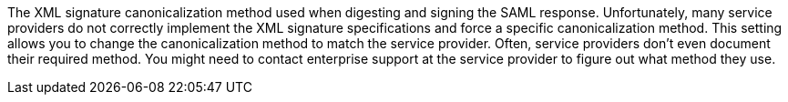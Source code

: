 The XML signature canonicalization method used when digesting and signing the SAML response. Unfortunately, many service providers do not correctly implement the XML signature specifications and force a specific canonicalization method. This setting allows you to change the canonicalization method to match the service provider. Often, service providers don't even document their required method. You might need to contact enterprise support at the service provider to figure out what method they use.
